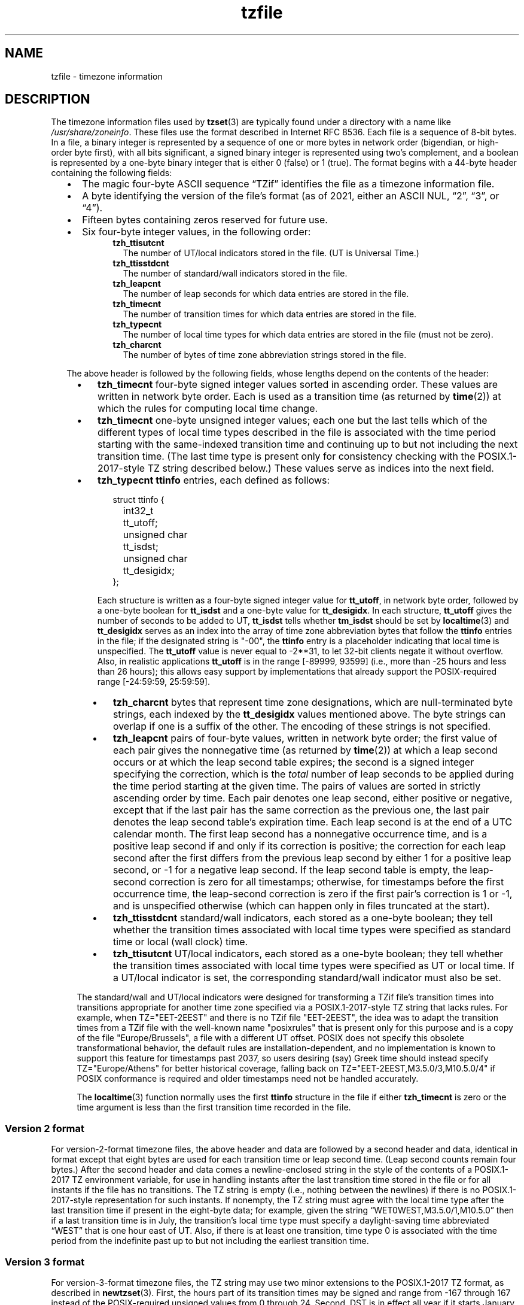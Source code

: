 .\" This file is in the public domain, so clarified as of
.\" 1996-06-05 by Arthur David Olson.
.TH tzfile 5 "" "Time Zone Database"
.SH NAME
tzfile \- timezone information
.SH DESCRIPTION
.ie '\(lq'' .ds lq \&"\"
.el .ds lq \(lq\"
.ie '\(rq'' .ds rq \&"\"
.el .ds rq \(rq\"
.de q
\\$3\*(lq\\$1\*(rq\\$2
..
.ie \n(.g .ds - \f(CR-\fP
.el .ds - \-
The timezone information files used by
.BR tzset (3)
are typically found under a directory with a name like
.IR /usr/share/zoneinfo .
These files use the format described in Internet RFC 8536.
Each file is a sequence of 8-bit bytes.
In a file, a binary integer is represented by a sequence of one or
more bytes in network order (bigendian, or high-order byte first),
with all bits significant,
a signed binary integer is represented using two's complement,
and a boolean is represented by a one-byte binary integer that is
either 0 (false) or 1 (true).
The format begins with a 44-byte header containing the following fields:
.RS "\w'  'u"
.IP \(bu "\w'\(bu  'u"
The magic four-byte ASCII sequence
.q "TZif"
identifies the file as a timezone information file.
.IP \(bu
A byte identifying the version of the file's format
(as of 2021, either an ASCII NUL,
.q "2",
.q "3",
or
.q "4" ).
.IP \(bu
Fifteen bytes containing zeros reserved for future use.
.IP \(bu
Six four-byte integer values, in the following order:
.RS "\w'  \(bu    'u"
.TP "\w'  'u"
.B tzh_ttisutcnt
The number of UT/local indicators stored in the file.
(UT is Universal Time.)
.TP
.B tzh_ttisstdcnt
The number of standard/wall indicators stored in the file.
.TP
.B tzh_leapcnt
The number of leap seconds for which data entries are stored in the file.
.TP
.B tzh_timecnt
The number of transition times for which data entries are stored
in the file.
.TP
.B tzh_typecnt
The number of local time types for which data entries are stored
in the file (must not be zero).
.TP
.B tzh_charcnt
The number of bytes of time zone abbreviation strings
stored in the file.
.RE
.PP
The above header is followed by the following fields, whose lengths
depend on the contents of the header:
.RS "\w'  'u"
.IP \(bu "\w'\(bu  'u"
.B tzh_timecnt
four-byte signed integer values sorted in ascending order.
These values are written in network byte order.
Each is used as a transition time (as returned by
.BR time (2))
at which the rules for computing local time change.
.IP \(bu
.B tzh_timecnt
one-byte unsigned integer values;
each one but the last tells which of the different types of local time types
described in the file is associated with the time period
starting with the same-indexed transition time
and continuing up to but not including the next transition time.
(The last time type is present only for consistency checking with the
POSIX.1-2017-style TZ string described below.)
These values serve as indices into the next field.
.IP \(bu
.B tzh_typecnt
.B ttinfo
entries, each defined as follows:
.in +2
.sp
.nf
.ta \w'\0\0\0\0'u +\w'unsigned char\0'u
struct ttinfo {
	int32_t	tt_utoff;
	unsigned char	tt_isdst;
	unsigned char	tt_desigidx;
};
.in
.fi
.sp
Each structure is written as a four-byte signed integer value for
.BR tt_utoff ,
in network byte order, followed by a one-byte boolean for
.B tt_isdst
and a one-byte value for
.BR tt_desigidx .
In each structure,
.B tt_utoff
gives the number of seconds to be added to UT,
.B tt_isdst
tells whether
.B tm_isdst
should be set by
.BR localtime (3)
and
.B tt_desigidx
serves as an index into the array of time zone abbreviation bytes
that follow the
.B ttinfo
entries in the file; if the designated string is "\*-00", the
.B ttinfo
entry is a placeholder indicating that local time is unspecified.
The
.B tt_utoff
value is never equal to \-2**31, to let 32-bit clients negate it without
overflow.
Also, in realistic applications
.B tt_utoff
is in the range [\-89999, 93599] (i.e., more than \-25 hours and less
than 26 hours); this allows easy support by implementations that
already support the POSIX-required range [\-24:59:59, 25:59:59].
.RS "\w'  'u"
.IP \(bu "\w'\(bu  'u"
.B tzh_charcnt
bytes that represent time zone designations,
which are null-terminated byte strings, each indexed by the
.B tt_desigidx
values mentioned above.
The byte strings can overlap if one is a suffix of the other.
The encoding of these strings is not specified.
.IP \(bu
.B tzh_leapcnt
pairs of four-byte values, written in network byte order;
the first value of each pair gives the nonnegative time
(as returned by
.BR time (2))
at which a leap second occurs or at which the leap second table expires;
the second is a signed integer specifying the correction, which is the
.I total
number of leap seconds to be applied during the time period
starting at the given time.
The pairs of values are sorted in strictly ascending order by time.
Each pair denotes one leap second, either positive or negative,
except that if the last pair has the same correction as the previous one,
the last pair denotes the leap second table's expiration time.
Each leap second is at the end of a UTC calendar month.
The first leap second has a nonnegative occurrence time,
and is a positive leap second if and only if its correction is positive;
the correction for each leap second after the first differs
from the previous leap second by either 1 for a positive leap second,
or \-1 for a negative leap second.
If the leap second table is empty, the leap-second correction is zero
for all timestamps;
otherwise, for timestamps before the first occurrence time,
the leap-second correction is zero if the first pair's correction is 1 or \-1,
and is unspecified otherwise (which can happen only in files
truncated at the start).
.IP \(bu
.B tzh_ttisstdcnt
standard/wall indicators, each stored as a one-byte boolean;
they tell whether the transition times associated with local time types
were specified as standard time or local (wall clock) time.
.IP \(bu
.B tzh_ttisutcnt
UT/local indicators, each stored as a one-byte boolean;
they tell whether the transition times associated with local time types
were specified as UT or local time.
If a UT/local indicator is set, the corresponding standard/wall indicator
must also be set.
.RE
.PP
The standard/wall and UT/local indicators were designed for
transforming a TZif file's transition times into transitions appropriate
for another time zone specified via
a POSIX.1-2017-style TZ string that lacks rules.
For example, when TZ="EET\*-2EEST" and there is no TZif file "EET\*-2EEST",
the idea was to adapt the transition times from a TZif file with the
well-known name "posixrules" that is present only for this purpose and
is a copy of the file "Europe/Brussels", a file with a different UT offset.
POSIX does not specify this obsolete transformational behavior,
the default rules are installation-dependent, and no implementation
is known to support this feature for timestamps past 2037,
so users desiring (say) Greek time should instead specify
TZ="Europe/Athens" for better historical coverage, falling back on
TZ="EET\*-2EEST,M3.5.0/3,M10.5.0/4" if POSIX conformance is required
and older timestamps need not be handled accurately.
.PP
The
.BR localtime (3)
function
normally uses the first
.B ttinfo
structure in the file
if either
.B tzh_timecnt
is zero or the time argument is less than the first transition time recorded
in the file.
.SS Version 2 format
For version-2-format timezone files,
the above header and data are followed by a second header and data,
identical in format except that
eight bytes are used for each transition time or leap second time.
(Leap second counts remain four bytes.)
After the second header and data comes a newline-enclosed string
in the style of the contents of a POSIX.1-2017 TZ environment variable,
for use in handling instants
after the last transition time stored in the file
or for all instants if the file has no transitions.
The TZ string is empty (i.e., nothing between the newlines)
if there is no POSIX.1-2017-style representation for such instants.
If nonempty, the TZ string must agree with the local time
type after the last transition time if present in the eight-byte data;
for example, given the string
.q "WET0WEST,M3.5.0/1,M10.5.0"
then if a last transition time is in July, the transition's local time
type must specify a daylight-saving time abbreviated
.q "WEST"
that is one hour east of UT.
Also, if there is at least one transition, time type 0 is associated
with the time period from the indefinite past up to but not including
the earliest transition time.
.SS Version 3 format
For version-3-format timezone files, the TZ string may
use two minor extensions to the POSIX.1-2017 TZ format, as described in
.BR newtzset (3).
First, the hours part of its transition times may be signed and range from
\-167 through 167 instead of the POSIX-required unsigned values
from 0 through 24.
Second, DST is in effect all year if it starts
January 1 at 00:00 and ends December 31 at 24:00 plus the difference
between daylight saving and standard time.
.SS Version 4 format
For version-4-format TZif files,
the first leap second record can have a correction that is neither
+1 nor \-1, to represent truncation of the TZif file at the start.
Also, if two or more leap second transitions are present and the last
entry's correction equals the previous one, the last entry
denotes the expiration of the leap second table instead of a leap second;
timestamps after this expiration are unreliable in that future
releases will likely add leap second entries after the expiration, and
the added leap seconds will change how post-expiration timestamps are treated.
.SS Interoperability considerations
Future changes to the format may append more data.
.PP
Version 1 files are considered a legacy format and
should not be generated, as they do not support transition
times after the year 2038.
Readers that understand only Version 1 must ignore
any data that extends beyond the calculated end of the version
1 data block.
.PP
Other than version 1, writers should generate
the lowest version number needed by a file's data.
For example, a writer should generate a version 4 file
only if its leap second table either expires or is truncated at the start.
Likewise, a writer not generating a version 4 file
should generate a version 3 file only if
TZ string extensions are necessary to accurately
model transition times.
.PP
The sequence of time changes defined by the version 1
header and data block should be a contiguous sub-sequence
of the time changes defined by the version 2+ header and data
block, and by the footer.
This guideline helps obsolescent version 1 readers
agree with current readers about timestamps within the
contiguous sub-sequence.  It also lets writers not
supporting obsolescent readers use a
.B tzh_timecnt
of zero
in the version 1 data block to save space.
.PP
When a TZif file contains a leap second table expiration
time, TZif readers should either refuse to process
post-expiration timestamps, or process them as if the expiration
time did not exist (possibly with an error indication).
.PP
Time zone designations should consist of at least three (3)
and no more than six (6) ASCII characters from the set of
alphanumerics,
.q "\*-",
and
.q "+".
This is for compatibility with POSIX requirements for
time zone abbreviations.
.PP
When reading a version 2 or higher file, readers
should ignore the version 1 header and data block except for
the purpose of skipping over them.
.PP
Readers should calculate the total lengths of the
headers and data blocks and check that they all fit within
the actual file size, as part of a validity check for the file.
.PP
When a positive leap second occurs, readers should append an extra
second to the local minute containing the second just before the leap
second.  If this occurs when the UTC offset is not a multiple of 60
seconds, the leap second occurs earlier than the last second of the
local minute and the minute's remaining local seconds are numbered
through 60 instead of the usual 59; the UTC offset is unaffected.
.SS Common interoperability issues
This section documents common problems in reading or writing TZif files.
Most of these are problems in generating TZif files for use by
older readers.
The goals of this section are:
.RS "\w'  'u"
.IP \(bu "\w'\(bu  'u"
to help TZif writers output files that avoid common
pitfalls in older or buggy TZif readers,
.IP \(bu
to help TZif readers avoid common pitfalls when reading
files generated by future TZif writers, and
.IP \(bu
to help any future specification authors see what sort of
problems arise when the TZif format is changed.
.RE
.PP
When new versions of the TZif format have been defined, a
design goal has been that a reader can successfully use a TZif
file even if the file is of a later TZif version than what the
reader was designed for.
When complete compatibility was not achieved, an attempt was
made to limit glitches to rarely used timestamps and allow
simple partial workarounds in writers designed to generate
new-version data useful even for older-version readers.
This section attempts to document these compatibility issues and
workarounds, as well as to document other common bugs in
readers.
.PP
Interoperability problems with TZif include the following:
.RS "\w'  'u"
.IP \(bu "\w'\(bu  'u"
Some readers examine only version 1 data.
As a partial workaround, a writer can output as much version 1
data as possible.
However, a reader should ignore version 1 data, and should use
version 2+ data even if the reader's native timestamps have only
32 bits.
.IP \(bu
Some readers designed for version 2 might mishandle
timestamps after a version 3 or higher file's last transition, because
they cannot parse extensions to POSIX.1-2017 in the TZ-like string.
As a partial workaround, a writer can output more transitions
than necessary, so that only far-future timestamps are
mishandled by version 2 readers.
.IP \(bu
Some readers designed for version 2 do not support
permanent daylight saving time with transitions after 24:00
\(en e.g., a TZ string
.q "EST5EDT,0/0,J365/25"
denoting permanent Eastern Daylight Time
(\-04).
As a workaround, a writer can substitute standard time
for two time zones east, e.g.,
.q "XXX3EDT4,0/0,J365/23"
for a time zone with a never-used standard time (XXX, \-03)
and negative daylight saving time (EDT, \-04) all year.
Alternatively,
as a partial workaround a writer can substitute standard time
for the next time zone east \(en e.g.,
.q "AST4"
for permanent
Atlantic Standard Time (\-04).
.IP \(bu
Some readers designed for version 2 or 3, and that require strict
conformance to RFC 8536, reject version 4 files whose leap second
tables are truncated at the start or that end in expiration times.
.IP \(bu
Some readers ignore the footer, and instead predict future
timestamps from the time type of the last transition.
As a partial workaround, a writer can output more transitions
than necessary.
.IP \(bu
Some readers do not use time type 0 for timestamps before
the first transition, in that they infer a time type using a
heuristic that does not always select time type 0.
As a partial workaround, a writer can output a dummy (no-op)
first transition at an early time.
.IP \(bu
Some readers mishandle timestamps before the first
transition that has a timestamp not less than \-2**31.
Readers that support only 32-bit timestamps are likely to be
more prone to this problem, for example, when they process
64-bit transitions only some of which are representable in 32
bits.
As a partial workaround, a writer can output a dummy
transition at timestamp \-2**31.
.IP \(bu
Some readers mishandle a transition if its timestamp has
the minimum possible signed 64-bit value.
Timestamps less than \-2**59 are not recommended.
.IP \(bu
Some readers mishandle TZ strings that
contain
.q "<"
or
.q ">".
As a partial workaround, a writer can avoid using
.q "<"
or
.q ">"
for time zone abbreviations containing only alphabetic
characters.
.IP \(bu
Many readers mishandle time zone abbreviations that contain
non-ASCII characters.
These characters are not recommended.
.IP \(bu
Some readers may mishandle time zone abbreviations that
contain fewer than 3 or more than 6 characters, or that
contain ASCII characters other than alphanumerics,
.q "\*-",
and
.q "+".
These abbreviations are not recommended.
.IP \(bu
Some readers mishandle TZif files that specify
daylight-saving time UT offsets that are less than the UT
offsets for the corresponding standard time.
These readers do not support locations like Ireland, which
uses the equivalent of the TZ string
.q "IST\*-1GMT0,M10.5.0,M3.5.0/1",
observing standard time
(IST, +01) in summer and daylight saving time (GMT, +00) in winter.
As a partial workaround, a writer can output data for the
equivalent of the TZ string
.q "GMT0IST,M3.5.0/1,M10.5.0",
thus swapping standard and daylight saving time.
Although this workaround misidentifies which part of the year
uses daylight saving time, it records UT offsets and time zone
abbreviations correctly.
.IP \(bu
Some readers generate ambiguous timestamps for positive leap seconds
that occur when the UTC offset is not a multiple of 60 seconds.
For example, in a timezone with UTC offset +01:23:45 and with
a positive leap second 78796801 (1972-06-30 23:59:60 UTC), some readers will
map both 78796800 and 78796801 to 01:23:45 local time the next day
instead of mapping the latter to 01:23:46, and they will map 78796815 to
01:23:59 instead of to 01:23:60.
This has not yet been a practical problem, since no civil authority
has observed such UTC offsets since leap seconds were
introduced in 1972.
.RE
.PP
Some interoperability problems are reader bugs that
are listed here mostly as warnings to developers of readers.
.RS "\w'  'u"
.IP \(bu "\w'\(bu  'u"
Some readers do not support negative timestamps.
Developers of distributed applications should keep this
in mind if they need to deal with pre-1970 data.
.IP \(bu
Some readers mishandle timestamps before the first
transition that has a nonnegative timestamp.
Readers that do not support negative timestamps are likely to
be more prone to this problem.
.IP \(bu
Some readers mishandle time zone abbreviations like
.q "\*-08"
that contain
.q "+",
.q "\*-",
or digits.
.IP \(bu
Some readers mishandle UT offsets that are out of the
traditional range of \-12 through +12 hours, and so do not
support locations like Kiritimati that are outside this
range.
.IP \(bu
Some readers mishandle UT offsets in the range [\-3599, \-1]
seconds from UT, because they integer-divide the offset by
3600 to get 0 and then display the hour part as
.q "+00".
.IP \(bu
Some readers mishandle UT offsets that are not a multiple
of one hour, or of 15 minutes, or of 1 minute.
.RE
.SH SEE ALSO
.BR time (2),
.BR localtime (3),
.BR tzset (3),
.BR tzselect (8),
.BR zdump (8),
.BR zic (8).
.PP
Olson A, Eggert P, Murchison K. The Time Zone Information Format (TZif).
2019 Feb.
.UR https://\:datatracker.ietf.org/\:doc/\:html/\:rfc8536
Internet RFC 8536
.UE
.UR https://\:doi.org/\:10.17487/\:RFC8536
doi:10.17487/RFC8536
.UE .
